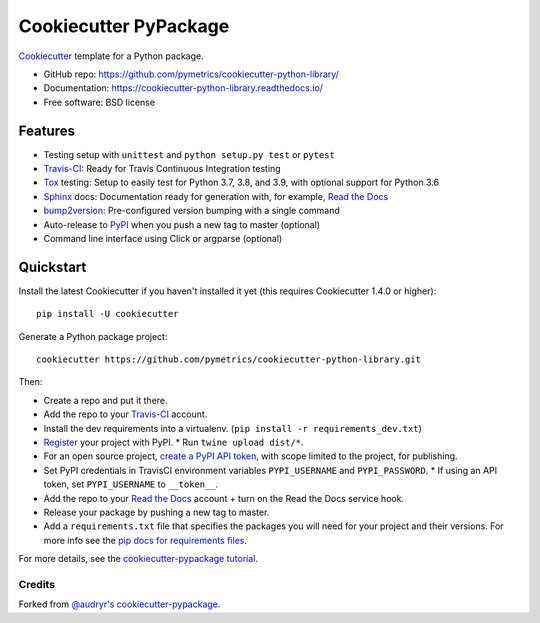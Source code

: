 ======================
Cookiecutter PyPackage
======================

.. image:: https://app.travis-ci.com/pymetrics/cookiecutter-python-library.svg?branch=master
    :target: https://app.travis-ci.com/github/pymetrics/cookiecutter-python-library
    :alt: Build Status

.. image:: https://readthedocs.org/projects/cookiecutter-python-library/badge/?version=latest
    :target: https://cookiecutter-python-library.readthedocs.io/en/latest/?badge=latest
    :alt: Documentation Status

Cookiecutter_ template for a Python package.

* GitHub repo: https://github.com/pymetrics/cookiecutter-python-library/
* Documentation: https://cookiecutter-python-library.readthedocs.io/
* Free software: BSD license

Features
--------

* Testing setup with ``unittest`` and ``python setup.py test`` or ``pytest``
* Travis-CI_: Ready for Travis Continuous Integration testing
* Tox_ testing: Setup to easily test for Python 3.7, 3.8, and 3.9,
  with optional support for Python 3.6
* Sphinx_ docs: Documentation ready for generation with, for example, `Read the Docs`_
* bump2version_: Pre-configured version bumping with a single command
* Auto-release to PyPI_ when you push a new tag to master (optional)
* Command line interface using Click or argparse (optional)

.. _Cookiecutter: https://github.com/cookiecutter/cookiecutter


Quickstart
----------

Install the latest Cookiecutter if you haven't installed it yet (this requires
Cookiecutter 1.4.0 or higher)::

    pip install -U cookiecutter

Generate a Python package project::

    cookiecutter https://github.com/pymetrics/cookiecutter-python-library.git

Then:

* Create a repo and put it there.
* Add the repo to your Travis-CI_ account.
* Install the dev requirements into a virtualenv. (``pip install -r requirements_dev.txt``)
* Register_ your project with PyPI.
  * Run ``twine upload dist/*``.
* For an open source project, `create a PyPI API token`_, with scope limited to the project,
  for publishing.
* Set PyPI credentials in TravisCI environment variables ``PYPI_USERNAME`` and ``PYPI_PASSWORD``.
  * If using an API token, set ``PYPI_USERNAME`` to ``__token__``.
* Add the repo to your `Read the Docs`_ account + turn on the Read the Docs service hook.
* Release your package by pushing a new tag to master.
* Add a ``requirements.txt`` file that specifies the packages you will need for
  your project and their versions. For more info see the `pip docs for requirements files`_.

.. _`create a PyPI API token`: https://pypi.org/manage/account/#api-tokens
.. _`pip docs for requirements files`: https://pip.pypa.io/en/stable/user_guide/#requirements-files
.. _Register: https://packaging.python.org/tutorials/packaging-projects/#uploading-the-distribution-archives

For more details, see the `cookiecutter-pypackage tutorial`_.

.. _`cookiecutter-pypackage tutorial`: https://cookiecutter-pypackage.readthedocs.io/en/latest/tutorial.html


Credits
~~~~~~~

Forked from `@audryr's cookiecutter-pypackage`_.

.. _`@audryr's cookiecutter-pypackage`: https://github.com/audreyfeldroy/cookiecutter-pypackage


.. _Travis-CI: http://travis-ci.com/
.. _Tox: http://testrun.org/tox/
.. _Sphinx: http://sphinx-doc.org/
.. _Read the Docs: https://readthedocs.io/
.. _bump2version: https://github.com/c4urself/bump2version
.. _Punch: https://github.com/lgiordani/punch
.. _Poetry: https://python-poetry.org/
.. _PyPi: https://pypi.python.org/pypi
.. _Mkdocs: https://pypi.org/project/mkdocs/
.. _Pre-commit: https://pre-commit.com/
.. _Black: https://black.readthedocs.io/en/stable/
.. _Mypy: https://mypy.readthedocs.io/en/stable/

